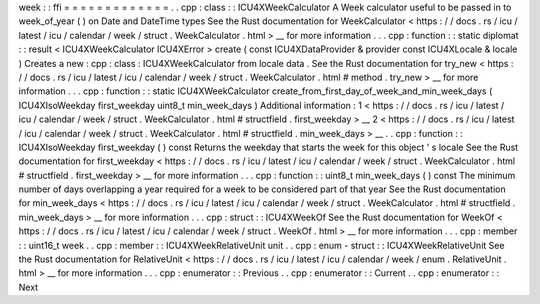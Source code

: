 week
:
:
ffi
=
=
=
=
=
=
=
=
=
=
=
=
=
.
.
cpp
:
class
:
:
ICU4XWeekCalculator
A
Week
calculator
useful
to
be
passed
in
to
week_of_year
(
)
on
Date
and
DateTime
types
See
the
Rust
documentation
for
WeekCalculator
<
https
:
/
/
docs
.
rs
/
icu
/
latest
/
icu
/
calendar
/
week
/
struct
.
WeekCalculator
.
html
>
__
for
more
information
.
.
.
cpp
:
function
:
:
static
diplomat
:
:
result
<
ICU4XWeekCalculator
ICU4XError
>
create
(
const
ICU4XDataProvider
&
provider
const
ICU4XLocale
&
locale
)
Creates
a
new
:
cpp
:
class
:
ICU4XWeekCalculator
from
locale
data
.
See
the
Rust
documentation
for
try_new
<
https
:
/
/
docs
.
rs
/
icu
/
latest
/
icu
/
calendar
/
week
/
struct
.
WeekCalculator
.
html
#
method
.
try_new
>
__
for
more
information
.
.
.
cpp
:
function
:
:
static
ICU4XWeekCalculator
create_from_first_day_of_week_and_min_week_days
(
ICU4XIsoWeekday
first_weekday
uint8_t
min_week_days
)
Additional
information
:
1
<
https
:
/
/
docs
.
rs
/
icu
/
latest
/
icu
/
calendar
/
week
/
struct
.
WeekCalculator
.
html
#
structfield
.
first_weekday
>
__
2
<
https
:
/
/
docs
.
rs
/
icu
/
latest
/
icu
/
calendar
/
week
/
struct
.
WeekCalculator
.
html
#
structfield
.
min_week_days
>
__
.
.
cpp
:
function
:
:
ICU4XIsoWeekday
first_weekday
(
)
const
Returns
the
weekday
that
starts
the
week
for
this
object
'
s
locale
See
the
Rust
documentation
for
first_weekday
<
https
:
/
/
docs
.
rs
/
icu
/
latest
/
icu
/
calendar
/
week
/
struct
.
WeekCalculator
.
html
#
structfield
.
first_weekday
>
__
for
more
information
.
.
.
cpp
:
function
:
:
uint8_t
min_week_days
(
)
const
The
minimum
number
of
days
overlapping
a
year
required
for
a
week
to
be
considered
part
of
that
year
See
the
Rust
documentation
for
min_week_days
<
https
:
/
/
docs
.
rs
/
icu
/
latest
/
icu
/
calendar
/
week
/
struct
.
WeekCalculator
.
html
#
structfield
.
min_week_days
>
__
for
more
information
.
.
.
cpp
:
struct
:
:
ICU4XWeekOf
See
the
Rust
documentation
for
WeekOf
<
https
:
/
/
docs
.
rs
/
icu
/
latest
/
icu
/
calendar
/
week
/
struct
.
WeekOf
.
html
>
__
for
more
information
.
.
.
cpp
:
member
:
:
uint16_t
week
.
.
cpp
:
member
:
:
ICU4XWeekRelativeUnit
unit
.
.
cpp
:
enum
-
struct
:
:
ICU4XWeekRelativeUnit
See
the
Rust
documentation
for
RelativeUnit
<
https
:
/
/
docs
.
rs
/
icu
/
latest
/
icu
/
calendar
/
week
/
enum
.
RelativeUnit
.
html
>
__
for
more
information
.
.
.
cpp
:
enumerator
:
:
Previous
.
.
cpp
:
enumerator
:
:
Current
.
.
cpp
:
enumerator
:
:
Next
